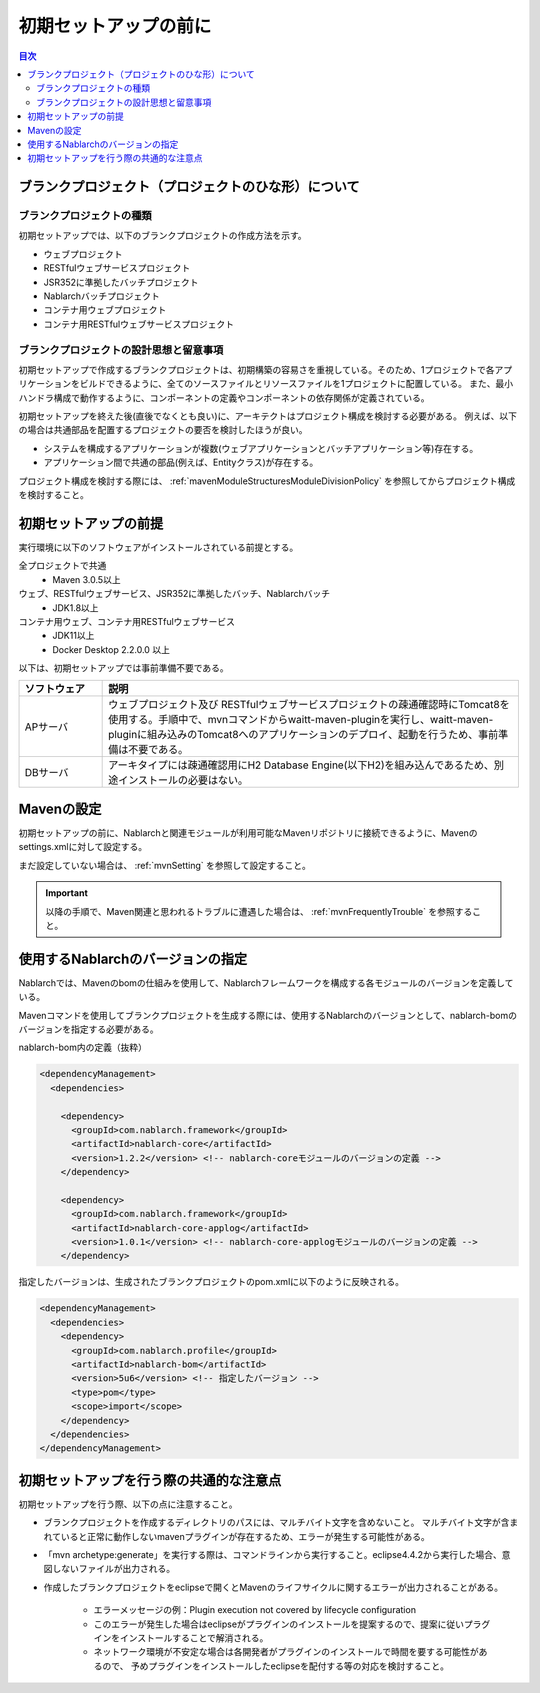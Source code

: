 =============================
初期セットアップの前に
=============================

.. contents:: 目次
  :depth: 2
  :local:


----------------------------------------------------------
ブランクプロジェクト（プロジェクトのひな形）について
----------------------------------------------------------

ブランクプロジェクトの種類
----------------------------------------------------------

初期セットアップでは、以下のブランクプロジェクトの作成方法を示す。

* ウェブプロジェクト
* RESTfulウェブサービスプロジェクト
* JSR352に準拠したバッチプロジェクト
* Nablarchバッチプロジェクト
* コンテナ用ウェブプロジェクト
* コンテナ用RESTfulウェブサービスプロジェクト



ブランクプロジェクトの設計思想と留意事項
----------------------------------------------------------

初期セットアップで作成するブランクプロジェクトは、初期構築の容易さを重視している。そのため、1プロジェクトで各アプリケーションをビルドできるように、全てのソースファイルとリソースファイルを1プロジェクトに配置している。
また、最小ハンドラ構成で動作するように、コンポーネントの定義やコンポーネントの依存関係が定義されている。

初期セットアップを終えた後(直後でなくとも良い)に、アーキテクトはプロジェクト構成を検討する必要がある。
例えば、以下の場合は共通部品を配置するプロジェクトの要否を検討したほうが良い。

* システムを構成するアプリケーションが複数(ウェブアプリケーションとバッチアプリケーション等)存在する。
* アプリケーション間で共通の部品(例えば、Entityクラス)が存在する。


プロジェクト構成を検討する際には、 :ref:`mavenModuleStructuresModuleDivisionPolicy` を参照してからプロジェクト構成を検討すること。


.. _firstStepPreamble:

----------------------------------------------------------
初期セットアップの前提
----------------------------------------------------------

実行環境に以下のソフトウェアがインストールされている前提とする。

全プロジェクトで共通
  * Maven 3.0.5以上

ウェブ、RESTfulウェブサービス、JSR352に準拠したバッチ、Nablarchバッチ
  * JDK1.8以上

コンテナ用ウェブ、コンテナ用RESTfulウェブサービス
  * JDK11以上
  * Docker Desktop 2.2.0.0 以上

以下は、初期セットアップでは事前準備不要である。

.. list-table::
  :header-rows: 1
  :class: white-space-normal
  :widths: 4,20

  * - ソフトウェア
    - 説明
  * - APサーバ
    - ウェブプロジェクト及び RESTfulウェブサービスプロジェクトの疎通確認時にTomcat8を使用する。手順中で、mvnコマンドからwaitt-maven-pluginを実行し、waitt-maven-pluginに組み込みのTomcat8へのアプリケーションのデプロイ、起動を行うため、事前準備は不要である。
  * - DBサーバ
    - アーキタイプには疎通確認用にH2 Database Engine(以下H2)を組み込んであるため、別途インストールの必要はない。



----------------------------------------------------------
Mavenの設定
----------------------------------------------------------

初期セットアップの前に、Nablarchと関連モジュールが利用可能なMavenリポジトリに接続できるように、Mavenのsettings.xmlに対して設定する。

まだ設定していない場合は、 :ref:`mvnSetting` を参照して設定すること。

.. important ::

  以降の手順で、Maven関連と思われるトラブルに遭遇した場合は、 :ref:`mvnFrequentlyTrouble` を参照すること。


----------------------------------------------------------
使用するNablarchのバージョンの指定
----------------------------------------------------------

Nablarchでは、Mavenのbomの仕組みを使用して、Nablarchフレームワークを構成する各モジュールのバージョンを定義している。

Mavenコマンドを使用してブランクプロジェクトを生成する際には、使用するNablarchのバージョンとして、nablarch-bomのバージョンを指定する必要がある。

nablarch-bom内の定義（抜粋）

.. code-block:: xml

  <dependencyManagement>
    <dependencies>

      <dependency>
        <groupId>com.nablarch.framework</groupId>
        <artifactId>nablarch-core</artifactId>
        <version>1.2.2</version> <!-- nablarch-coreモジュールのバージョンの定義 -->
      </dependency>

      <dependency>
        <groupId>com.nablarch.framework</groupId>
        <artifactId>nablarch-core-applog</artifactId>
        <version>1.0.1</version> <!-- nablarch-core-applogモジュールのバージョンの定義 -->
      </dependency>


指定したバージョンは、生成されたブランクプロジェクトのpom.xmlに以下のように反映される。

.. code-block:: xml

  <dependencyManagement>
    <dependencies>
      <dependency>
        <groupId>com.nablarch.profile</groupId>
        <artifactId>nablarch-bom</artifactId>
        <version>5u6</version> <!-- 指定したバージョン -->
        <type>pom</type>
        <scope>import</scope>
      </dependency>
    </dependencies>
  </dependencyManagement>


----------------------------------------------------------
初期セットアップを行う際の共通的な注意点
----------------------------------------------------------

初期セットアップを行う際、以下の点に注意すること。

* ブランクプロジェクトを作成するディレクトリのパスには、マルチバイト文字を含めないこと。
  マルチバイト文字が含まれていると正常に動作しないmavenプラグインが存在するため、エラーが発生する可能性がある。
* 「mvn archetype:generate」を実行する際は、コマンドラインから実行すること。eclipse4.4.2から実行した場合、意図しないファイルが出力される。
* 作成したブランクプロジェクトをeclipseで開くとMavenのライフサイクルに関するエラーが出力されることがある。

    * エラーメッセージの例：Plugin execution not covered by lifecycle configuration
    * このエラーが発生した場合はeclipseがプラグインのインストールを提案するので、提案に従いプラグインをインストールすることで解消される。
    * ネットワーク環境が不安定な場合は各開発者がプラグインのインストールで時間を要する可能性があるので、
      予めプラグインをインストールしたeclipseを配付する等の対応を検討すること。
